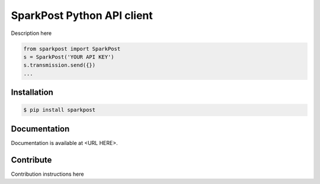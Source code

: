 SparkPost Python API client
===========================

Description here

.. code-block:: python

    from sparkpost import SparkPost
    s = SparkPost('YOUR API KEY')
    s.transmission.send({})
    ...


Installation
------------

.. code-block:: bash

    $ pip install sparkpost


Documentation
-------------

Documentation is available at <URL HERE>.


Contribute
----------

Contribution instructions here

